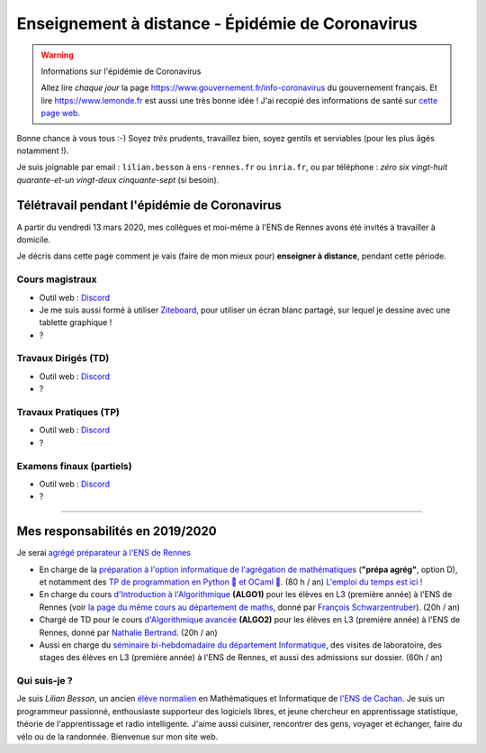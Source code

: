 .. meta::
   :description lang=en: Description of my teaching activities now that we are working from home
   :description lang=fr: Description de mes activités d'enseignements maintenant que nous enseignons à distance

###################################################
 Enseignement à distance - Épidémie de Coronavirus
###################################################

.. warning:: Informations sur l'épidémie de Coronavirus

    Allez lire *chaque jour* la page `<https://www.gouvernement.fr/info-coronavirus>`_ du gouvernement français.
    Et lire `<https://www.lemonde.fr>`_ est aussi une très bonne idée !
    J'ai recopié des informations de santé sur `cette page web <https://perso.crans.org/besson/conseils-medicaux.html>`_.


Bonne chance à vous tous :-) Soyez *très* prudents, travaillez bien, soyez gentils et serviables (pour les plus âgés notamment !).

Je suis joignable par email : ``lilian.besson`` à ``ens-rennes.fr`` ou ``inria.fr``, ou par téléphone : *zéro six vingt-huit quarante-et-un vingt-deux cinquante-sept* (si besoin).


Télétravail pendant l'épidémie de Coronavirus
---------------------------------------------

A partir du vendredi 13 mars 2020, mes collègues et moi-même à l'ENS de Rennes avons été invités à travailler à domicile.

Je décris dans cette page comment je vais (faire de mon mieux pour) **enseigner à distance**, pendant cette période.


.. todo:: attendre les réunions et lister ici plein d'idées, de techniques, et d'outils...
.. todo:: Un mois après, écrire ici des bilans !


Cours magistraux
~~~~~~~~~~~~~~~~

- Outil web : `Discord <https://discordapp.com/>`_
- Je me suis aussi formé à utiliser `Ziteboard <https://app.ziteboard.com/>`_, pour utiliser un écran blanc partagé, sur lequel je dessine avec une tablette graphique !
- ?

.. todo:: terminer !



Travaux Dirigés (TD)
~~~~~~~~~~~~~~~~~~~~

- Outil web : `Discord <https://discordapp.com/>`_
- ?

.. todo:: terminer !



Travaux Pratiques (TP)
~~~~~~~~~~~~~~~~~~~~~~

- Outil web : `Discord <https://discordapp.com/>`_
- ?

.. todo:: terminer !



Examens finaux (partiels)
~~~~~~~~~~~~~~~~~~~~~~~~~

- Outil web : `Discord <https://discordapp.com/>`_
- ?

.. todo:: terminer !


---------------------------------------------

Mes responsabilités en 2019/2020
--------------------------------

Je serai `agrégé préparateur à l'ENS de Rennes <http://www.ens-rennes.fr/recrutements/recrutement-agpr-au-departement-informatique-291278.kjsp?RH=1205317096837>`_

- En charge de la `préparation à l'option informatique de l'agrégation de mathématiques <https://perso.crans.org/besson/teach/agreg-2019/>`__ (**"prépa agrég"**, option D), et notamment des `TP de programmation en Python 🐍 et OCaml 🐫 <https://github.com/Naereen/notebooks/tree/master/agreg/>`__. (80 h / an) `L'emploi du temps est ici ! <https://perso.crans.org/besson/agreg_info_planning/>`__
- En charge du cours `d'Introduction à l'Algorithmique <https://perso.crans.org/besson/teach/info1_algo1_2019/>`__ **(ALGO1)** pour les élèves en L3 (première année) à l'ENS de Rennes (voir `la page du même cours au département de maths <http://people.irisa.fr/Francois.Schwarzentruber/math1_algo1_2019/>`__, donné par `François Schwarzentruber <http://people.irisa.fr/Francois.Schwarzentruber/>`__). (20h / an)
- Chargé de TD pour le cours `d'Algorithmique avancée <http://people.rennes.inria.fr/Nathalie.Bertrand/teaching.html>`__ **(ALGO2)** pour les élèves en L3 (première année) à l'ENS de Rennes, donné par `Nathalie Bertrand <http://people.rennes.inria.fr/Nathalie.Bertrand/>`__. (20h / an)
- Aussi en charge du `séminaire bi-hebdomadaire du département Informatique <https://perso.crans.org/besson/seminaire_dptinfo_2019/>`__, des visites de laboratoire, des stages des élèves en L3 (première année) à l'ENS de Rennes, et aussi des admissions sur dossier. (60h / an)


Qui suis-je ?
~~~~~~~~~~~~~
Je suis *Lilian Besson*, un ancien `élève normalien <http://www.math.ens-cachan.fr/version-francaise/haut-de-page/annuaire/besson-lilian-128754.kjsp>`_ en Mathématiques et Informatique de `l'ENS de Cachan <http://www.ens-cachan.fr/>`_. Je suis un programmeur passionné, enthousiaste supporteur des logiciels libres, et jeune chercheur en apprentissage statistique, théorie de l'apprentissage et radio intelligente. J'aime aussi cuisiner, rencontrer des gens, voyager et échanger, faire du vélo ou de la randonnée.
Bienvenue sur mon site web.


.. (c) Lilian Besson, 2011-2020, https://bitbucket.org/lbesson/web-sphinx/

